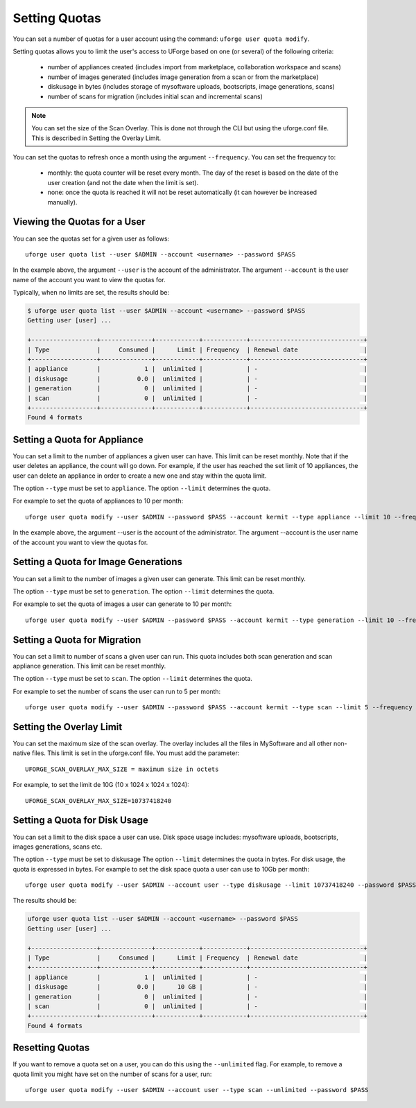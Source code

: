 .. Copyright 2017 FUJITSU LIMITED

.. _set-quotas:

Setting Quotas
--------------

You can set a number of quotas for a user account using the command: ``uforge user quota modify``.

Setting quotas allows you to limit the user's access to UForge based on one (or several) of the following criteria:

	* number of appliances created (includes import from marketplace, collaboration workspace and scans)
	* number of images generated (includes image generation from a scan or from the marketplace)
	* diskusage in bytes (includes storage of mysoftware uploads, bootscripts, image generations, scans)
	* number of scans for migration (includes initial scan and incremental scans)

.. note:: You can set the size of the Scan Overlay. This is done not through the CLI but using the uforge.conf file.  This is described in Setting the Overlay Limit.

You can set the quotas to refresh once a month using the argument ``--frequency``. You can set the frequency to: 

	* monthly: the quota counter will be reset every month. The day of the reset is based on the date of the user creation (and not the date when the limit is set). 
	* none: once the quota is reached it will not be reset automatically (it can however be increased manually).

Viewing the Quotas for a User
~~~~~~~~~~~~~~~~~~~~~~~~~~~~~

You can see the quotas set for a given user as follows::

	uforge user quota list --user $ADMIN --account <username> --password $PASS

In the example above, the argument ``--user`` is the account of the administrator. The argument ``--account`` is the  user name of the account you want to view the quotas for.

Typically, when no limits are set, the results should be:

.. code-block:: shell

	$ uforge user quota list --user $ADMIN --account <username> --password $PASS
	Getting user [user] ...

	+------------------+--------------+------------+------------+-------------------------------+
	| Type             |     Consumed |      Limit | Frequency  | Renewal date                  |
	+------------------+--------------+------------+------------+-------------------------------+
	| appliance        |            1 |  unlimited |            | -                             |
	| diskusage        |          0.0 |  unlimited |            | -                             |
	| generation       |            0 |  unlimited |            | -                             |
	| scan             |            0 |  unlimited |            | -                             |
	+------------------+--------------+------------+------------+-------------------------------+
	Found 4 formats

.. _set-quota-appliance:

Setting a Quota for Appliance
~~~~~~~~~~~~~~~~~~~~~~~~~~~~~

You can set a limit to the number of appliances a given user can have. This limit can be reset monthly. Note that if the user deletes an appliance, the count will go down. For example, if the user has reached the set limit of 10 appliances, the user can delete an appliance in order to create a new one and stay within the quota limit.

The option ``--type`` must be set to ``appliance``.
The option ``--limit`` determines the quota.

For example to set the quota of appliances to 10 per month::

	uforge user quota modify --user $ADMIN --password $PASS --account kermit --type appliance --limit 10 --frequency monthly

In the example above, the argument --user is the account of the administrator. The argument --account is the  user name of the account you want to view the quotas for.

.. _set-quota-image:

Setting a Quota for Image Generations
~~~~~~~~~~~~~~~~~~~~~~~~~~~~~~~~~~~~~

You can set a limit to the number of images a given user can generate. This limit can be reset monthly.

The option ``--type`` must be set to ``generation``.
The option ``--limit`` determines the quota.

For example to set the quota of images a user can generate to 10 per month::

	uforge user quota modify --user $ADMIN --password $PASS --account kermit --type generation --limit 10 --frequency monthly

.. _set-quota-scan:

Setting a Quota for Migration
~~~~~~~~~~~~~~~~~~~~~~~~~~~~~

You can set a limit to number of scans a given user can run. This quota includes both scan generation and scan appliance generation. This limit can be reset monthly.

The option ``--type`` must be set to ``scan``.
The option ``--limit`` determines the quota. 

For example to set the number of scans the user can run to 5 per month::

	uforge user quota modify --user $ADMIN --password $PASS --account kermit --type scan --limit 5 --frequency monthly

.. _set-quota-overlay:

Setting the Overlay Limit
~~~~~~~~~~~~~~~~~~~~~~~~~

You can set the maximum size of the scan overlay. The overlay includes all the files in MySoftware and all other non-native files. This limit is set in the uforge.conf file. You must add the parameter::

	UFORGE_SCAN_OVERLAY_MAX_SIZE = maximum size in octets

For example, to set the limit de 10G (10 x 1024 x 1024 x 1024)::

	UFORGE_SCAN_OVERLAY_MAX_SIZE=10737418240

.. _set-quota-size:

Setting a Quota for Disk Usage
~~~~~~~~~~~~~~~~~~~~~~~~~~~~~~

You can set a limit to the disk space a user can use. Disk space usage includes: mysoftware uploads, bootscripts, images generations, scans etc.

The option ``--type`` must be set to diskusage
The option ``--limit`` determines the quota in bytes. For disk usage, the quota is expressed in bytes. 
For example to set the disk space quota a user can use to 10Gb per month::

	uforge user quota modify --user $ADMIN --account user --type diskusage --limit 10737418240 --password $PASS

The results should be:

.. code-block:: shell

	uforge user quota list --user $ADMIN --account <username> --password $PASS
	Getting user [user] ...

	+------------------+--------------+------------+------------+-------------------------------+
	| Type             |     Consumed |      Limit | Frequency  | Renewal date                  |
	+------------------+--------------+------------+------------+-------------------------------+
	| appliance        |            1 |  unlimited |            | -                             |
	| diskusage        |          0.0 |      10 GB |            | -                             |
	| generation       |            0 |  unlimited |            | -                             |
	| scan             |            0 |  unlimited |            | -                             |
	+------------------+--------------+------------+------------+-------------------------------+
	Found 4 formats

.. _reset-quota:

Resetting Quotas
~~~~~~~~~~~~~~~~

If you want to remove a quota set on a user, you can do this using the ``--unlimited`` flag.
For example, to remove a quota limit you might have set on the number of scans for a user, run::

	uforge user quota modify --user $ADMIN --account user --type scan --unlimited --password $PASS
